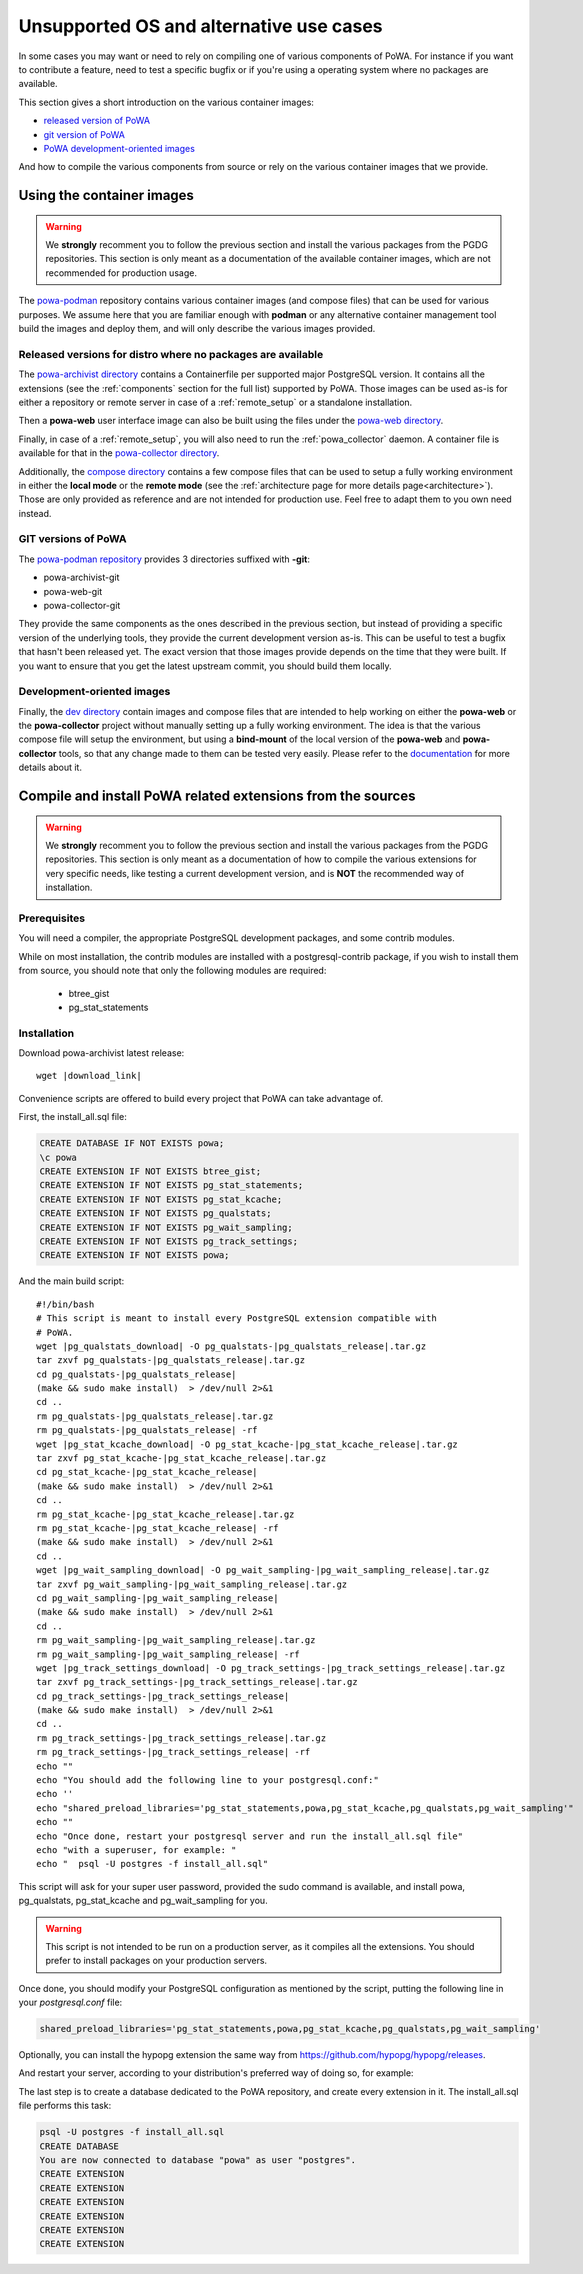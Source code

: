 .. _powa-archivist-from-the-sources:

Unsupported OS and alternative use cases
========================================

In some cases you may want or need to rely on compiling one of various
components of PoWA.  For instance if you want to contribute a feature, need to
test a specific bugfix or if you're using a operating system where no packages
are available.

This section gives a short introduction on the various container images:

- `released version of
  PoWA <#released-versions-for-distro-where-no-packages-are-available>`_
- `git version of PoWA <#git-versions-of-powa>`_
- `PoWA development-oriented images <#development-oriented-images>`_

And how to compile the various components from source or rely on the various
container images that we provide.

Using the container images
**************************

.. warning::

  We **strongly** recomment you to follow the previous section and install the
  various packages from the PGDG repositories.
  This section is only meant as a documentation of the available container
  images, which are not recommended for production usage.

The `powa-podman <https://github.com/powa-team/powa-podman>`_ repository
contains various container images (and compose files) that can be used for
various purposes.  We assume here that you are familiar enough with **podman**
or any alternative container management tool build the images and deploy them,
and will only describe the various images provided.

Released versions for distro where no packages are available
------------------------------------------------------------

The `powa-archivist directory
<https://github.com/powa-team/powa-podman/tree/master/powa-archivist>`_
contains a Containerfile per supported major PostgreSQL version.  It contains
all the extensions (see the :ref:`components` section for the full
list) supported by PoWA.  Those images can be used as-is for either a
repository or remote server in case of a :ref:`remote_setup` or a standalone
installation.

Then a **powa-web** user interface image can also be built using the files
under the `powa-web directory
<https://github.com/powa-team/powa-podman/tree/master/powa-web>`_.

Finally, in case of a :ref:`remote_setup`, you will also need to run the
:ref:`powa_collector` daemon.  A container file is available for that in the
`powa-collector directory
<https://github.com/powa-team/powa-podman/tree/master/powa-collector>`_.

Additionally, the `compose directory
<https://github.com/powa-team/powa-podman/tree/master/compose>`_ contains a few
compose files that can be used to setup a fully working environment in either
the **local mode** or the **remote mode** (see the :ref:`architecture page for
more details page<architecture>`).  Those are only provided as reference and
are not intended for production use.  Feel free to adapt them to you own need
instead.

GIT versions of PoWA
--------------------

The `powa-podman repository
<https://github.com/powa-team/powa-podman/tree/master>`_ provides 3 directories
suffixed with **-git**:

- powa-archivist-git
- powa-web-git
- powa-collector-git

They provide the same components as the ones described in the previous section,
but instead of providing a specific version of the underlying tools, they
provide the current development version as-is.  This can be useful to test a
bugfix that hasn't been released yet.  The exact version that those images
provide depends on the time that they were built.  If you want to ensure that
you get the latest upstream commit, you should build them locally.

Development-oriented images
---------------------------

Finally, the `dev directory
<https://github.com/powa-team/powa-podman/tree/master/dev>`_ contain images and
compose files that are intended to help working on either the **powa-web** or
the **powa-collector** project without manually setting up a fully working
environment.  The idea is that the various compose file will setup the
environment, but using a **bind-mount** of the local version of the
**powa-web** and **powa-collector** tools, so that any change made to them can
be tested very easily.  Please refer to the `documentation
<https://github.com/powa-team/powa-podman/tree/master/dev/README>`_ for more
details about it.

Compile and install PoWA related extensions from the sources
************************************************************

.. warning::

  We **strongly** recomment you to follow the previous section and install the
  various packages from the PGDG repositories.
  This section is only meant as a documentation of how to compile the various
  extensions for very specific needs, like testing a current development
  version, and is **NOT** the recommended way of installation.

Prerequisites
-------------

You will need a compiler, the appropriate PostgreSQL development packages, and
some contrib modules.

While on most installation, the contrib modules are installed with a
postgresql-contrib package, if you wish to install them from source, you should
note that only the following modules are required:

  * btree_gist
  * pg_stat_statements

.. tabs::

  .. code-tab:: bash RHEL / Rocky

    sudo dnf install postgresql14-devel postgresql14-contrib

  .. code-tab:: bash Debian / Ubuntu

    sudo apt install postgresql-server-dev-14 postgresql-contrib-14

Installation
------------

Download powa-archivist latest release:

.. parsed-literal::
  wget |download_link|

Convenience scripts are offered to build every project that PoWA can take
advantage of.

First, the install_all.sql file:

.. code-block:: psql

    CREATE DATABASE IF NOT EXISTS powa;
    \c powa
    CREATE EXTENSION IF NOT EXISTS btree_gist;
    CREATE EXTENSION IF NOT EXISTS pg_stat_statements;
    CREATE EXTENSION IF NOT EXISTS pg_stat_kcache;
    CREATE EXTENSION IF NOT EXISTS pg_qualstats;
    CREATE EXTENSION IF NOT EXISTS pg_wait_sampling;
    CREATE EXTENSION IF NOT EXISTS pg_track_settings;
    CREATE EXTENSION IF NOT EXISTS powa;

And the main build script:

.. parsed-literal::

  #!/bin/bash
  # This script is meant to install every PostgreSQL extension compatible with
  # PoWA.
  wget |pg_qualstats_download| -O pg_qualstats-|pg_qualstats_release|.tar.gz
  tar zxvf pg_qualstats-|pg_qualstats_release|.tar.gz
  cd pg_qualstats-|pg_qualstats_release|
  (make && sudo make install)  > /dev/null 2>&1
  cd ..
  rm pg_qualstats-|pg_qualstats_release|.tar.gz
  rm pg_qualstats-|pg_qualstats_release| -rf
  wget |pg_stat_kcache_download| -O pg_stat_kcache-|pg_stat_kcache_release|.tar.gz
  tar zxvf pg_stat_kcache-|pg_stat_kcache_release|.tar.gz
  cd pg_stat_kcache-|pg_stat_kcache_release|
  (make && sudo make install)  > /dev/null 2>&1
  cd ..
  rm pg_stat_kcache-|pg_stat_kcache_release|.tar.gz
  rm pg_stat_kcache-|pg_stat_kcache_release| -rf
  (make && sudo make install)  > /dev/null 2>&1
  cd ..
  wget |pg_wait_sampling_download| -O pg_wait_sampling-|pg_wait_sampling_release|.tar.gz
  tar zxvf pg_wait_sampling-|pg_wait_sampling_release|.tar.gz
  cd pg_wait_sampling-|pg_wait_sampling_release|
  (make && sudo make install)  > /dev/null 2>&1
  cd ..
  rm pg_wait_sampling-|pg_wait_sampling_release|.tar.gz
  rm pg_wait_sampling-|pg_wait_sampling_release| -rf
  wget |pg_track_settings_download| -O pg_track_settings-|pg_track_settings_release|.tar.gz
  tar zxvf pg_track_settings-|pg_track_settings_release|.tar.gz
  cd pg_track_settings-|pg_track_settings_release|
  (make && sudo make install)  > /dev/null 2>&1
  cd ..
  rm pg_track_settings-|pg_track_settings_release|.tar.gz
  rm pg_track_settings-|pg_track_settings_release| -rf
  echo ""
  echo "You should add the following line to your postgresql.conf:"
  echo ''
  echo "shared_preload_libraries='pg_stat_statements,powa,pg_stat_kcache,pg_qualstats,pg_wait_sampling'"
  echo ""
  echo "Once done, restart your postgresql server and run the install_all.sql file"
  echo "with a superuser, for example: "
  echo "  psql -U postgres -f install_all.sql"


This script will ask for your super user password, provided the sudo command
is available, and install powa, pg_qualstats, pg_stat_kcache and
pg_wait_sampling for you.

.. warning::

  This script is not intended to be run on a production server, as it
  compiles all the extensions.  You should prefer to install packages on your
  production servers.


Once done, you should modify your PostgreSQL configuration as mentioned by the
script, putting the following line in your `postgresql.conf` file:

.. code-block:: ini

  shared_preload_libraries='pg_stat_statements,powa,pg_stat_kcache,pg_qualstats,pg_wait_sampling'

Optionally, you can install the hypopg extension the same way from
https://github.com/hypopg/hypopg/releases.

And restart your server, according to your distribution's preferred way of doing
so, for example:

.. tabs::

  .. code-tab:: bash RHEL / Rocky

    sudo systemctl restart postgresql

  .. code-tab:: bash Debian / Ubuntu

    sudo pg_ctlcluster 14 main restart

The last step is to create a database dedicated to the PoWA repository, and
create every extension in it. The install_all.sql file performs this task:

.. code-block:: bash

  psql -U postgres -f install_all.sql
  CREATE DATABASE
  You are now connected to database "powa" as user "postgres".
  CREATE EXTENSION
  CREATE EXTENSION
  CREATE EXTENSION
  CREATE EXTENSION
  CREATE EXTENSION
  CREATE EXTENSION
